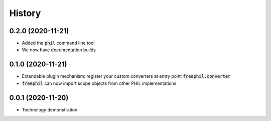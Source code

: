 

=======
History
=======

0.2.0 (2020-11-21)
------------------
* Added the :code:`phil` command line tool
* We now have documentation builds

0.1.0 (2020-11-21)
------------------
* Extendable plugin mechanism: register your custom converters at entry point :code:`freephil.converter`
* :code:`freephil` can now import scope objects from other PHIL implementations

0.0.1 (2020-11-20)
------------------
* Technology demonstration
